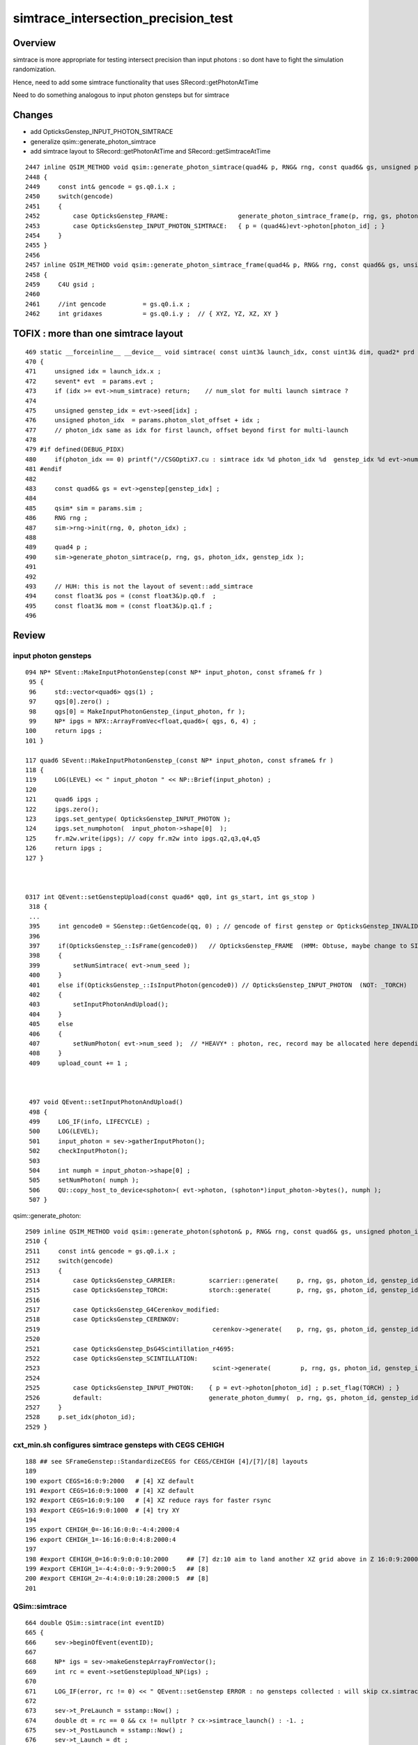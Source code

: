 simtrace_intersection_precision_test
======================================

Overview
---------

simtrace is more appropriate for testing intersect precision
than input photons : so dont have to fight the simulation
randomization.

Hence, need to add some simtrace functionality
that uses SRecord::getPhotonAtTime

Need to do something analogous to input photon gensteps but for simtrace


Changes
--------

* add OpticksGenstep_INPUT_PHOTON_SIMTRACE
* generalize qsim::generate_photon_simtrace
* add simtrace layout to SRecord::getPhotonAtTime and SRecord::getSimtraceAtTime


::

    2447 inline QSIM_METHOD void qsim::generate_photon_simtrace(quad4& p, RNG& rng, const quad6& gs, unsigned photon_id, unsigned genstep_id ) const
    2448 {
    2449     const int& gencode = gs.q0.i.x ;
    2450     switch(gencode)
    2451     {
    2452         case OpticksGenstep_FRAME:                   generate_photon_simtrace_frame(p, rng, gs, photon_id, genstep_id ); break ;
    2453         case OpticksGenstep_INPUT_PHOTON_SIMTRACE:   { p = (quad4&)evt->photon[photon_id] ; }                          ; break ;
    2454     }
    2455 }
    2456 
    2457 inline QSIM_METHOD void qsim::generate_photon_simtrace_frame(quad4& p, RNG& rng, const quad6& gs, unsigned photon_id, unsigned genstep_id ) const
    2458 {
    2459     C4U gsid ;
    2460 
    2461     //int gencode          = gs.q0.i.x ;
    2462     int gridaxes           = gs.q0.i.y ;  // { XYZ, YZ, XZ, XY }



TOFIX : more than one simtrace layout
-----------------------------------------

::

    469 static __forceinline__ __device__ void simtrace( const uint3& launch_idx, const uint3& dim, quad2* prd )
    470 {
    471     unsigned idx = launch_idx.x ;
    472     sevent* evt  = params.evt ;
    473     if (idx >= evt->num_simtrace) return;    // num_slot for multi launch simtrace ?
    474 
    475     unsigned genstep_idx = evt->seed[idx] ;
    476     unsigned photon_idx  = params.photon_slot_offset + idx ;
    477     // photon_idx same as idx for first launch, offset beyond first for multi-launch
    478 
    479 #if defined(DEBUG_PIDX)
    480     if(photon_idx == 0) printf("//CSGOptiX7.cu : simtrace idx %d photon_idx %d  genstep_idx %d evt->num_simtrace %d \n", idx, photon_idx, genstep_idx, evt->num_simtrace );
    481 #endif
    482 
    483     const quad6& gs = evt->genstep[genstep_idx] ;
    484 
    485     qsim* sim = params.sim ;
    486     RNG rng ;
    487     sim->rng->init(rng, 0, photon_idx) ;
    488 
    489     quad4 p ;
    490     sim->generate_photon_simtrace(p, rng, gs, photon_idx, genstep_idx );
    491 
    492     
    493     // HUH: this is not the layout of sevent::add_simtrace
    494     const float3& pos = (const float3&)p.q0.f  ;
    495     const float3& mom = (const float3&)p.q1.f ;
    496 





Review
---------

input photon gensteps
~~~~~~~~~~~~~~~~~~~~~~~

::

    094 NP* SEvent::MakeInputPhotonGenstep(const NP* input_photon, const sframe& fr )
     95 {
     96     std::vector<quad6> qgs(1) ;
     97     qgs[0].zero() ;
     98     qgs[0] = MakeInputPhotonGenstep_(input_photon, fr );
     99     NP* ipgs = NPX::ArrayFromVec<float,quad6>( qgs, 6, 4) ;
    100     return ipgs ;
    101 }

    117 quad6 SEvent::MakeInputPhotonGenstep_(const NP* input_photon, const sframe& fr )
    118 {
    119     LOG(LEVEL) << " input_photon " << NP::Brief(input_photon) ;
    120 
    121     quad6 ipgs ;
    122     ipgs.zero();
    123     ipgs.set_gentype( OpticksGenstep_INPUT_PHOTON );
    124     ipgs.set_numphoton(  input_photon->shape[0]  );
    125     fr.m2w.write(ipgs); // copy fr.m2w into ipgs.q2,q3,q4,q5
    126     return ipgs ;
    127 }



    0317 int QEvent::setGenstepUpload(const quad6* qq0, int gs_start, int gs_stop )
     318 {
     ... 
     395     int gencode0 = SGenstep::GetGencode(qq, 0) ; // gencode of first genstep or OpticksGenstep_INVALID for qq nullptr
     396 
     397     if(OpticksGenstep_::IsFrame(gencode0))   // OpticksGenstep_FRAME  (HMM: Obtuse, maybe change to SIMTRACE ?)
     398     {
     399         setNumSimtrace( evt->num_seed );
     400     }
     401     else if(OpticksGenstep_::IsInputPhoton(gencode0)) // OpticksGenstep_INPUT_PHOTON  (NOT: _TORCH)
     402     {
     403         setInputPhotonAndUpload();
     404     }
     405     else
     406     {
     407         setNumPhoton( evt->num_seed );  // *HEAVY* : photon, rec, record may be allocated here depending on SEventConfig
     408     }
     409     upload_count += 1 ;



     497 void QEvent::setInputPhotonAndUpload()
     498 {
     499     LOG_IF(info, LIFECYCLE) ;
     500     LOG(LEVEL);
     501     input_photon = sev->gatherInputPhoton();
     502     checkInputPhoton();
     503 
     504     int numph = input_photon->shape[0] ;
     505     setNumPhoton( numph );
     506     QU::copy_host_to_device<sphoton>( evt->photon, (sphoton*)input_photon->bytes(), numph );
     507 }


qsim::generate_photon::


    2509 inline QSIM_METHOD void qsim::generate_photon(sphoton& p, RNG& rng, const quad6& gs, unsigned photon_id, unsigned genstep_id ) const
    2510 {
    2511     const int& gencode = gs.q0.i.x ;
    2512     switch(gencode)
    2513     {
    2514         case OpticksGenstep_CARRIER:         scarrier::generate(     p, rng, gs, photon_id, genstep_id)  ; break ;
    2515         case OpticksGenstep_TORCH:           storch::generate(       p, rng, gs, photon_id, genstep_id ) ; break ;
    2516 
    2517         case OpticksGenstep_G4Cerenkov_modified:
    2518         case OpticksGenstep_CERENKOV:
    2519                                               cerenkov->generate(    p, rng, gs, photon_id, genstep_id ) ; break ;
    2520 
    2521         case OpticksGenstep_DsG4Scintillation_r4695:
    2522         case OpticksGenstep_SCINTILLATION:
    2523                                               scint->generate(        p, rng, gs, photon_id, genstep_id ) ; break ;
    2524 
    2525         case OpticksGenstep_INPUT_PHOTON:    { p = evt->photon[photon_id] ; p.set_flag(TORCH) ; }        ; break ;
    2526         default:                             generate_photon_dummy(  p, rng, gs, photon_id, genstep_id)  ; break ;
    2527     }
    2528     p.set_idx(photon_id);
    2529 }




cxt_min.sh configures simtrace gensteps with CEGS CEHIGH
~~~~~~~~~~~~~~~~~~~~~~~~~~~~~~~~~~~~~~~~~~~~~~~~~~~~~~~~~~~~~

::

    188 ## see SFrameGenstep::StandardizeCEGS for CEGS/CEHIGH [4]/[7]/[8] layouts
    189 
    190 export CEGS=16:0:9:2000   # [4] XZ default
    191 #export CEGS=16:0:9:1000  # [4] XZ default
    192 #export CEGS=16:0:9:100   # [4] XZ reduce rays for faster rsync
    193 #export CEGS=16:9:0:1000  # [4] try XY
    194 
    195 export CEHIGH_0=-16:16:0:0:-4:4:2000:4
    196 export CEHIGH_1=-16:16:0:0:4:8:2000:4
    197 
    198 #export CEHIGH_0=16:0:9:0:0:10:2000     ## [7] dz:10 aim to land another XZ grid above in Z 16:0:9:2000
    199 #export CEHIGH_1=-4:4:0:0:-9:9:2000:5   ## [8]
    200 #export CEHIGH_2=-4:4:0:0:10:28:2000:5  ## [8]
    201 



QSim::simtrace
~~~~~~~~~~~~~~~~

::

     664 double QSim::simtrace(int eventID)
     665 {
     666     sev->beginOfEvent(eventID);
     667 
     668     NP* igs = sev->makeGenstepArrayFromVector();
     669     int rc = event->setGenstepUpload_NP(igs) ;
     670 
     671     LOG_IF(error, rc != 0) << " QEvent::setGenstep ERROR : no gensteps collected : will skip cx.simtrace " ;
     672 
     673     sev->t_PreLaunch = sstamp::Now() ;
     674     double dt = rc == 0 && cx != nullptr ? cx->simtrace_launch() : -1. ;
     675     sev->t_PostLaunch = sstamp::Now() ;
     676     sev->t_Launch = dt ;
     677 
     678     // see ~/o/notes/issues/cxt_min_simtrace_revival.rst
     679     sev->gather();
     680 
     681     sev->topfold->concat();
     682     sev->topfold->clear_subfold();
     683 
     684     sev->endOfEvent(eventID);
     685 
     686     return dt ;
     687 }



 
SEvt::addInputGenstep
~~~~~~~~~~~~~~~~~~~~~~~

::

     859 void SEvt::addInputGenstep()
     860 {
     861     LOG_IF(info, LIFECYCLE) << id() ;
     862     LOG(LEVEL);
     863 
     864     if(SEventConfig::IsRGModeSimtrace())
     865     {
     866         const char* frs = frame.get_frs() ; // nullptr when default -1 : meaning all geometry
     867 
     868         LOG_IF(info, SIMTRACE )
     869             << "[" << SEvt__SIMTRACE << "] "
     870             << " frame.get_frs " << ( frs ? frs : "-" ) ;
     871             ;
     872 
     873         //if(frs) SEventConfig::SetEventReldir(frs); // dont do that, default is more standard
     874         // doing this is hangover from separate simtracing of related volumes presumably
     875 
     876         NP* gs = SFrameGenstep::MakeCenterExtentGenstep_FromFrame(frame);
     877         LOG_IF(info, SIMTRACE)
     878             << "[" << SEvt__SIMTRACE << "] "
     879             << " simtrace gs " << ( gs ? gs->sstr() : "-" )
     880             ;
     881 
     882         addGenstep(gs);
     883 
     884         if(frame.is_hostside_simtrace()) setFrame_HostsideSimtrace();
     885     }


CSGOptiX7.cu::

    469 static __forceinline__ __device__ void simtrace( const uint3& launch_idx, const uint3& dim, quad2* prd )
    470 {
    471     unsigned idx = launch_idx.x ;
    472     sevent* evt  = params.evt ;
    473     if (idx >= evt->num_simtrace) return;    // num_slot for multi launch simtrace ?
    474 
    475     unsigned genstep_idx = evt->seed[idx] ;
    476     unsigned photon_idx  = params.photon_slot_offset + idx ;
    477     // photon_idx same as idx for first launch, offset beyond first for multi-launch
    478 
    479 #if defined(DEBUG_PIDX)
    480     if(photon_idx == 0) printf("//CSGOptiX7.cu : simtrace idx %d photon_idx %d  genstep_idx %d evt->num_simtrace %d \n", idx, photon_idx, genstep_idx, evt->num_simtrace );
    481 #endif
    482 
    483     const quad6& gs = evt->genstep[genstep_idx] ;
    484 
    485     qsim* sim = params.sim ;
    486     RNG rng ;
    487     sim->rng->init(rng, 0, photon_idx) ;
    488 
    489     quad4 p ;
    490     sim->generate_photon_simtrace(p, rng, gs, photon_idx, genstep_idx );
    491 
    492     const float3& pos = (const float3&)p.q0.f  ;
    493     const float3& mom = (const float3&)p.q1.f ;
    494 
    495 
    496 #if defined(DEBUG_PIDX)
    497     if(photon_idx == 0) printf("//CSGOptiX7.cu : simtrace idx %d pos.xyz %7.3f,%7.3f,%7.3f mom.xyz %7.3f,%7.3f,%7.3f  \n", idx, pos.x, pos.y, pos.z, mom.x, mom.y, mom.z );
    498 #endif
    499 
    500 
    501 
    502 
    503     trace<false>(
    504         params.handle,
    505         pos,
    506         mom,
    507         params.tmin,
    508         params.tmax,
    509         prd,
    510         params.vizmask,
    511         params.PropagateRefineDistance
    512     );
    513 
    514     evt->add_simtrace( idx, p, prd, params.tmin );  // sevent
    515     // not photon_idx, needs to go from zero for photons from a slice of genstep array
    516 }



qsim::generate_photon_simtrace
~~~~~~~~~~~~~~~~~~~~~~~~~~~~~~~~~

::

    2447 inline QSIM_METHOD void qsim::generate_photon_simtrace(quad4& p, RNG& rng, const quad6& gs, unsigned photon_id, unsigned genstep_id ) const
    2448 {
    2449     C4U gsid ;
    2450 
    2451     //int gencode          = gs.q0.i.x ;
    2452     int gridaxes           = gs.q0.i.y ;  // { XYZ, YZ, XZ, XY }
    2453     gsid.u                 = gs.q0.i.z ;
    2454     //unsigned num_photons = gs.q0.u.w ;
    2455 
    2456     p.q0.f.x = gs.q1.f.x ;   // start with genstep local frame position, typically origin  (0,0,0)
    2457     p.q0.f.y = gs.q1.f.y ;
    2458     p.q0.f.z = gs.q1.f.z ;
    2459     p.q0.f.w = 1.f ;
    2460 
    2461     //printf("//qsim.generate_photon_simtrace gridaxes %d gs.q1 (%10.4f %10.4f %10.4f %10.4f) \n", gridaxes, gs.q1.f.x, gs.q1.f.y, gs.q1.f.z, gs.q1.f.w );
    2462 
    2463     float u0 = curand_uniform(&rng);
    2464     float sinPhi, cosPhi;
    2465 #if defined(MOCK_CURAND) || defined(MOCK_CUDA)
    2466     __sincosf(2.f*M_PIf*u0,&sinPhi,&cosPhi);
    2467 #else
    2468     sincosf(2.f*M_PIf*u0,&sinPhi,&cosPhi);
    2469 #endif
    2470 
    2471     float u1 = curand_uniform(&rng);
    2472     float cosTheta = 2.f*u1 - 1.f ;
    2473     float sinTheta = sqrtf(1.f-cosTheta*cosTheta) ;
    2474 
    2475     //printf("//qsim.generate_photon_simtrace u0 %10.4f sinPhi   %10.4f cosPhi   %10.4f \n", u0, sinPhi, cosPhi );
    2476     //printf("//qsim.generate_photon_simtrace u1 %10.4f sinTheta %10.4f cosTheta %10.4f \n", u1, sinTheta, cosTheta );
    2477     //printf("//qsim.generate_photon_simtrace  u0 %10.4f sinPhi   %10.4f cosPhi   %10.4f u1 %10.4f sinTheta %10.4f cosTheta %10.4f \n",  u0, sinPhi, cosPhi, u1, sinTheta, cosTheta );
    2478 
    2479     switch( gridaxes )
    2480     {
    2481         case YZ:  { p.q1.f.x = 0.f    ;  p.q1.f.y = cosPhi ;  p.q1.f.z = sinPhi ;  p.q1.f.w = 0.f ; } ; break ;
    2482         case XZ:  { p.q1.f.x = cosPhi ;  p.q1.f.y = 0.f    ;  p.q1.f.z = sinPhi ;  p.q1.f.w = 0.f ; } ; break ;
    2483         case XY:  { p.q1.f.x = cosPhi ;  p.q1.f.y = sinPhi ;  p.q1.f.z = 0.f    ;  p.q1.f.w = 0.f ; } ; break ;
    2484         case XYZ: { p.q1.f.x = sinTheta*cosPhi ;
    2485                     p.q1.f.y = sinTheta*sinPhi ;
    2486                     p.q1.f.z = cosTheta        ;
    2487                     p.q1.f.w = 0.f ; } ; break ;   // previously used XZ
    2488     }
    2489 
    2490 
    2491     qat4 qt(gs) ; // copy 4x4 transform from last 4 quads of genstep
    2492     qt.right_multiply_inplace( p.q0.f, 1.f );   // position
    2493     qt.right_multiply_inplace( p.q1.f, 0.f );   // direction



